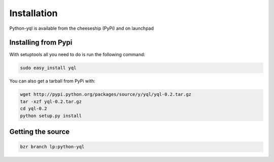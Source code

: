 ============
Installation
============

Python-yql is available from the cheeseship (PyPi) and on launchpad


Installing from Pypi
====================

With setuptools all you need to do is run the following command:

.. sourcecode:: sh

    sudo easy_install yql


You can also get a tarball from PyPi with:

.. sourcecode:: sh

    wget http://pypi.python.org/packages/source/y/yql/yql-0.2.tar.gz
    tar -xzf yql-0.2.tar.gz
    cd yql-0.2
    python setup.py install


Getting the source
==================

.. sourcecode:: sh
    
    bzr branch lp:python-yql
